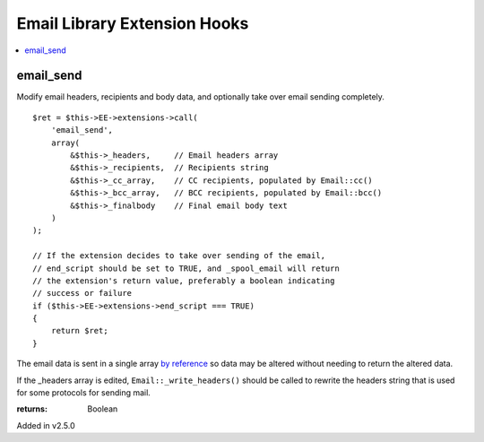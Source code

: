 Email Library Extension Hooks
=============================

.. contents::
	:local:
	:depth: 1


email_send
----------

Modify email headers, recipients and body data, and optionally take over
email sending completely. ::

	$ret = $this->EE->extensions->call(
	    'email_send',
	    array(
	        &$this->_headers,     // Email headers array
	        &$this->_recipients,  // Recipients string
	        &$this->_cc_array,    // CC recipients, populated by Email::cc()
	        &$this->_bcc_array,   // BCC recipients, populated by Email::bcc()
	        &$this->_finalbody    // Final email body text
	    )
	);
	
	// If the extension decides to take over sending of the email,
	// end_script should be set to TRUE, and _spool_email will return
	// the extension's return value, preferably a boolean indicating
	// success or failure
	if ($this->EE->extensions->end_script === TRUE)
	{
	    return $ret;
	}

The email data is sent in a single array
`by reference <http://php.net/manual/en/language.references.pass.php>`_ so
data may be altered without needing to return the altered data.

If the _headers array is edited, ``Email::_write_headers()`` should be
called to rewrite the headers string that is used for some protocols for
sending mail.

:returns:
    Boolean

Added in v2.5.0